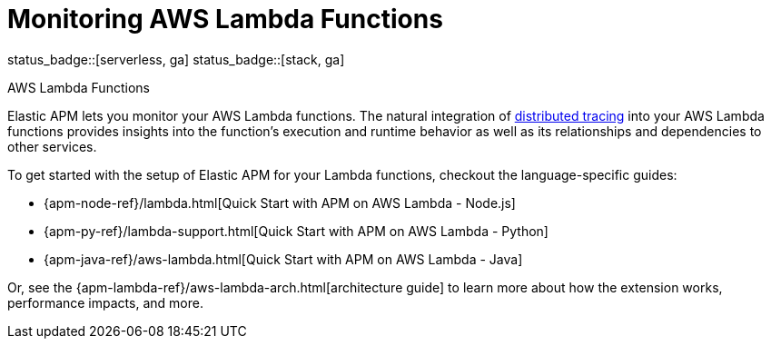 [[apm-monitoring-aws-lambda]]
= Monitoring AWS Lambda Functions

status_badge::[serverless, ga]
status_badge::[stack, ga]
pass:[<span class="availability-note"></span>]

++++
<titleabbrev>AWS Lambda Functions</titleabbrev>
++++

Elastic APM lets you monitor your AWS Lambda functions.
The natural integration of <<apm-distributed-tracing,distributed tracing>> into your AWS Lambda functions provides insights into the function's execution and runtime behavior as well as its relationships and dependencies to other services.

To get started with the setup of Elastic APM for your Lambda functions, checkout the language-specific guides:

* {apm-node-ref}/lambda.html[Quick Start with APM on AWS Lambda - Node.js]
* {apm-py-ref}/lambda-support.html[Quick Start with APM on AWS Lambda - Python]
* {apm-java-ref}/aws-lambda.html[Quick Start with APM on AWS Lambda - Java]

Or, see the {apm-lambda-ref}/aws-lambda-arch.html[architecture guide] to learn more about how the extension works,
performance impacts, and more.
